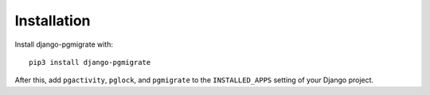 .. _installation:

Installation
============

Install django-pgmigrate with::

    pip3 install django-pgmigrate

After this, add ``pgactivity``, ``pglock``, and ``pgmigrate`` to the ``INSTALLED_APPS``
setting of your Django project.
